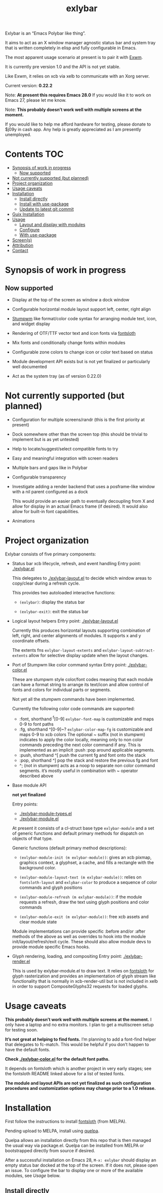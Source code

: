 #+TITLE: exlybar

Exlybar is an “Emacs Polybar like thing”.

It aims to act as an X window manager agnostic status bar and system tray that
is written completely in elisp and fully configurable in Emacs.

The most apparent usage scenario at present is to pair it with [[https://github.com/ch11ng/exwm][Exwm]].

It is currently pre version 1.0 and the API is not yet stable.

Like Exwm, it relies on xcb via xelb to communicate with an Xorg server.

Current version: *0.22.2*

Note: *At present this requires Emacs 28.0*
If you would like it to work on Emacs 27, please let me know.

Note: *This probably doesn’t work well with multiple screens at the moment.*

If you would like to help me afford hardware for testing, please donate to
$j09y in cash app. Any help is greatly appreciated as I am presently
unemployed.

* Contents                                                              :TOC:
- [[#synopsis-of-work-in-progress][Synopsis of work in progress]]
  - [[#now-supported][Now supported]]
- [[#not-currently-supported-but-planned][Not currently supported (but planned)]]
- [[#project-organization][Project organization]]
- [[#usage-caveats][Usage caveats]]
- [[#installation][Installation]]
  - [[#install-directly][Install directly]]
  - [[#install-with-use-package][Install with use-package]]
  - [[#update-to-latest-git-commit][Update to latest git commit]]
- [[#guix-installation][Guix Installation]]
- [[#usage][Usage]]
  - [[#layout-and-display-with-modules][Layout and display with modules]]
  - [[#configure][Configure]]
  - [[#with-use-package][With use-package]]
- [[#screens][Screen(s)]]
- [[#attribution][Attribution]]
- [[#contact][Contact]]

* Synopsis of work in progress
** Now supported
+ Display at the top of the screen as window a dock window

+ Configurable horizontal module layout support left, center, right align

+ [[https://stumpwm.github.io/][Stumpwm]] like format/color code syntax for arranging module text, icon, and
  widget display

+ Rendering of OTF/TTF vector text and icon fonts via [[https://github.com/jollm/fontsloth][fontsloth]]

+ Mix fonts and conditionally change fonts within modules

+ Configurable zone colors to change icon or color text based on status

+ Module development API exists but is not yet finalized or particularly well
  documented

+ Act as the system tray (as of version 0.22.0)

* Not currently supported (but planned)
+ Configuration for multiple screens/randr (this is the first priority at
  present)
+ Dock somewhere other than the screen top (this should be trivial to implement
  but is as yet untested)
+ Help to locate/suggest/select compatible fonts to try
+ Easy and meaningful integration with screen readers
+ Multiple bars and gaps like in Polybar
+ Configurable transparency
+ Investigate adding a render backend that uses a posframe-like window with a
  nil parent configured as a dock

  This would provide an easier path to eventually decoupling from X and allow
  for display in an actual Emacs frame (if desired). It would also allow for
  built-in font capabilities.
+ Animations

* Project organization
Exlybar consists of five primary components:
+ Status bar xcb lifecycle, refresh, and event handling
  Entry point: [[./exlybar.el]]

  This delegates to [[./exlybar-layout.el]] to decide which window areas to
  copy/clear during a refresh cycle.

  This provides two autoloaded interactive functions:
  + ~(exlybar)~: display the status bar

  + ~(exlybar-exit)~: exit the status bar

+ Logical layout helpers
  Entry point: [[./exlybar-layout.el]]

  Currently this produces horizontal layouts supporting combination of left,
  right, and center alignments of modules. It supports x and y coordinate
  offsets.

  The extents fns ~exlybar-layout-extents~ and
  ~exlybar-layout-subtract-extents~ allow for selective display update when the
  layout changes.

+ Port of Stumpwm like color command syntax
  Entry point: [[./exlybar-color.el]]

  These are stumpwm style color/font codes meaning that each module can have a
  format string to arrange its text/icon and allow control of fonts and colors
  for individual parts or segments.

  Not yet all the stumpwm commands have been implemented.

  Currently the following color code commands are supported:
  - :font, shorthand ^f[0-9]
    ~exlybar-font-map~ is customizable and maps 0-9 to font paths
  - :fg, shorthand ^[0-9]~?  ~exlybar-color-map-fg~ is customizable and maps
    0-9 to xcb colors The optional ~ suffix (not in stumpwm) indicates to apply
    the color locally, meaning only to non color commands preceding the next
    color command if any. This is implemented as an implicit :push :pop around
    applicable segments.
  - :push, shorthand ^[
    push the current fg and font onto the stack
  - :pop, shorthand ^]
    pop the stack and restore the previous fg and font
  - ^; (not in stumpwm) acts as a noop to separate non color command
    segments. it’s mostly useful in combination with ~ operator described above

+ Base module API

  *not yet finalized*

  Entry points:
  + [[./exlybar-module-types.el]]
  + [[./exlybar-module.el]]

  At present it consists of a cl-struct base type ~exlybar-module~ and a set
  of generic functions and default primary methods for dispatch on objects of
  that type.

  Generic functions (default primary method descriptions):
  + ~(exlybar-module-init (m exlybar-module))~: gives an xcb pixmap, graphics
    context, a glyphset, a cache, and fills a rectangle with the background
    color.

  + ~(exlybar-module-layout-text (m exlybar-module))~: relies on
    ~fontsloth-layout~ and ~exlybar-color~ to produce a sequence of color
    commands and glyph positions

  + ~(exlybar-module-refresh (m exlybar-module))~: if the module requests a
    refresh, draw the text using glyph positions and color commands

  + ~(exlybar-module-exit (m exlybar-module))~: free xcb assets and clear
    module state

  Module implementations can provide specific :before and/or :after methods of
  the above as well as overrides to hook into the module
  init/layout/refresh/exit cycle. These should also allow module devs to
  provide module specific Emacs hooks.

+ Glyph rendering, loading, and compositing
  Entry point: [[./exlybar-render.el]]

  This is used by exlybar-module.el to draw text. It relies on [[https://github.com/jollm/fontsloth][fontsloth]] for
  glyph rasterization and provides an implementation of glyph stream like
  functionality that is normally in xcb-render-util but is not included in xelb
  in order to support CompositeGlyphs32 requests for loaded glyphs.

* Usage caveats
*This probably doesn’t work well with multiple screens at the moment.* I only
have a laptop and no extra monitors. I plan to get a multiscreen setup for
testing soon.

*It’s not great at helping to find fonts.* I’m planning to add a font-find
helper that delegates to fc-match. This would be helpful if you don’t happen to
have the default fonts.

*Check [[./exlybar-color.el]] for the default font paths.*

It depends on fontsloth which is another project in very early stages; see the
fontsloth README linked above for a list of tested fonts.

*The module and layout APIs are not yet finalized as such configuration
procedures and customization options may change prior to a 1.0 release.*

* Installation
First follow the instructions to install
[[https://github.com/jollm/fontsloth][fontsloth]] (from MELPA).

Pending upload to MELPA, install using [[https://github.com/quelpa/quelpa][quelpa]].

Quelpa allows an installation directly from this repo that is then managed the
usual way via package.el. Quelpa can be installed from MELPA or bootstrapped
directly from source if desired.

After a successful installation on Emacs 28, ~M-x: exlybar~ should display an
empty status bar docked at the top of the screen. If it does not, please open
an issue. To configure the bar to display one or more of the available modules,
see [[*Usage][Usage]] below.

** Install directly
#+BEGIN_SRC emacs-lisp
  ;;; after installing quelpa

  ;; note this uses a MELPA recipe, so the usual MELPA options also apply
  (quelpa '(exlybar :fetcher github :repo "jollm/exlybar"
                    :branch "focal"
                    :files (:defaults "modules/*.el")))
#+END_SRC

** Install with use-package
First install [[https://github.com/quelpa/quelpa-use-package][quelpa-use-package]] (either with quelpa or from MELPA).

Note: [[https://github.com/radian-software/straight.el][straight.el]] is another option, either standalone or with
use-package.

#+BEGIN_SRC emacs-lisp
  ;; if quelpa use-package is installed, this should install exlybar
  (use-package exlybar
    :quelpa ((exlybar :fetcher github :repo "jollm/exlybar"
                      :branch "focal"
                      :files (:defaults "modules/*.el"))))

  ;; if you want to auto-check for upgrades
  (use-package exlybar
    :quelpa ((exlybar :fetcher github :repo "jollm/exlybar"
                      :branch "focal"
                      :files (:defaults "modules/*.el")) :upgrade t))
#+END_SRC

** Update to latest git commit
After installation:
~M-x: quelpa-upgrade~

* Guix Installation

When using guix system/guix package manager to manage Emacs packages,
the below linked package definitions should work from a local channel:

[[./exlybar.scm.org][./exlybar.scm.org]]

Update commit references/tags to the desired revisions/tag names.

To compute the base32 hash, use a command like =guix hash -S nar .=
after checking out the desired revision.

Once the channel definition is updated, run =guix pull=.

Then, =guix install emacs-exlybar= should suffice to complete
installation.

* Usage
** Layout and display with modules
#+begin_src emacs-lisp
  ;;; this demonstrates display for all modules provided so far
  (require 'exlybar)

  (require 'exlybar-backlight)
  (require 'exlybar-battery)
  (require 'exlybar-date)
  (require 'exlybar-tray)
  (require 'exlybar-volume)
  (require 'exlybar-wifi)

  ;;; layout everything to the right

  (defvar my/date (exlybar-date-create))
  (push my/date exlybar-modules)

  (defvar my/battery (exlybar-battery-create))
  (push my/battery exlybar-modules)

  (defvar my/backlight (exlybar-backlight-create))
  (push my/backlight exlybar-modules)

  (defvar my/tray (exlybar-tray-create))
  (push my/tray exlybar-modules)

  (defvar my/volume (exlybar-volume-create))
  (push my/volume exlybar-modules)

  (defvar my/wifi (exlybar-wifi-create))
  (push my/wifi exlybar-modules)

  (exlybar)

  ;;; re-layout everything current displayed to the left

  (push :left exlybar-modules)

  ;;; re-layout everything in the center

  (setq exlybar-modules (cdr exlybar-modules))
  (push :center exlybar-modules)

  ;;; layout tray, wifi, and battery to the left and volume, backlight, and date
  ;;; to the right

  (setq exlybar-modules
	`(:left ,my/tray ,my/wifi ,my/battery :right ,my/volume ,my/backlight ,my/date))

  ;;; exit (exit doesn’t modify layout for next time)

  (exlybar-exit)

#+end_src

** Configure
#+begin_src emacs-lisp
  ;;; please note this is in an early phase and subject to change

  (require 'exlybar)

  (require 'exlybar-backlight)
  (require 'exlybar-battery)
  (require 'exlybar-date)
  (require 'exlybar-volume)
  (require 'exlybar-wifi)

  ;;; assume one of the layouts demonstrated above

  ;;; display the bar
  (exlybar)

  ;;; make it taller
  (setq exlybar-height 25)

  ;;; make it shorter
  (setq exlybar-height 16)

  ;;; swap wifi signal quality and essid
  (exlybar-module-format my/wifi) ;; show the current format
  ;; it is "^6^[^f1%i^]^[^2|^]%e^[^2|^]%p"
  (setf (exlybar-module-format my/wifi) "^6^[^f1%i^]^[^2|^]%p^[^2|^]%e")

  ;;; change battery default color to default
  (exlybar-module-format my/battery) ;; show the current format
  ;; it is "^6^[^f1%i^] %b%p%% ^[^2|^] %t ^[^2|^] %r"
  (setf (exlybar-module-format my/battery) "^0^[^f1%i^] %b%p%% ^[^2|^] %t ^[^2|^] %r")

  ;;; change battery percentage thresholds for icon and percent color change
  (setq exlybar-battery-color-zones '(40 20 7 t t))
  ;; see ~exlybar-zone-color~ for an explanation of the list elements

  ;;; see custom group ~exlybar~ and subgroups for current options

#+end_src

** With use-package
#+begin_src emacs-lisp
  (use-package exlybar
    :defer t
    :config
    (require 'exlybar-tray)
    (require 'exlybar-date)
    (require 'exlybar-wifi)
    (require 'exlybar-backlight)
    (require 'exlybar-volume)
    (require 'exlybar-battery)
    (setq my/exly-tray (exlybar-tray-create)
          my/exly-date (exlybar-date-create)
          my/exly-wifi (exlybar-wifi-create)
          my/exly-volume (exlybar-volume-create)
          my/exly-backlight (exlybar-backlight-create)
          my/exly-battery (exlybar-battery-create))
    (setq exlybar-modules (list :left my/exly-tray my/exly-date
                                :right my/exly-wifi my/exly-volume
                                my/exly-backlight my/exly-battery)))

  ;;; then M-x: exlybar
  ;;; To exit:
  ;;; M-x: exlybar-exit
#+end_src

* Screen(s)
These are using Bookerly-Regular for variable text, IBMPlexMono for monospace,
and Font Awesome 5 (the one that comes with all-the-icons) for icons:

#+CAPTION: a screenshot of the backlight module
[[./screen-backlight.png]]

#+CAPTION: a screenshot of the battery module
[[./screen-battery.png]]

#+CAPTION: a screenshot of the date module
[[./screen-date.png]]

#+CAPTION: a screenshot of the volume module
[[./screen-volume.png]]

#+CAPTION: a screenshot of the wifi module
[[./screen-wifi.png]]

* Attribution
This project is heavily inspired by daviwil’s [[https://systemcrafters.cc/][System Crafters]] presentations on
Emacs and Exwm as well as [[https://github.com/ch11ng/exwm][Exwm]] itself along with numerous others whom I will
attempt to list as the project develops further.  See also attributions for
fontsloth.

Thanks to Fran Ley for helping to maintain this project.

* Contact
I’m currently poselyqualityles on librera chat. Feel free to interact as I’d
like this to be as broadly useful and fun as possible given the current scope
and limitations.


#+ATTR_HTML: :rel license
[[https://i.creativecommons.org/l/by-nc-sa/4.0/88x31.png]]
[[http://creativecommons.org/licenses/by-nc-sa/4.0/][This documentation is
licensed under a Creative Commons Attribution-NonCommercial-ShareAlike 4.0
International License.]]

Copyright (C) 2023 Jo Gay <jo.gay@mailfence.com>
